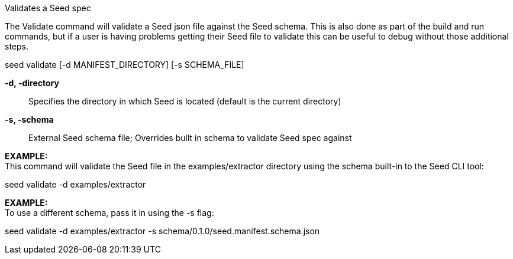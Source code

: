 Validates a Seed spec

The Validate command will validate a Seed json file against the Seed schema. This is also done as part of the build and run commands, but if a user is having problems getting their Seed file to validate this can be useful to debug without those additional steps. 

seed validate [-d MANIFEST_DIRECTORY] [-s SCHEMA_FILE]

*-d, -directory* ::
    Specifies the directory in which Seed is located (default is the current directory)
*-s, -schema* ::
    External Seed schema file; Overrides built in schema to validate Seed spec against

*EXAMPLE:* +
This command will validate the Seed file in the examples/extractor directory using the schema built-in to the Seed CLI tool:

seed validate -d examples/extractor

*EXAMPLE:* +
To use a different schema, pass it in using the -s flag: 

seed validate -d examples/extractor -s schema/0.1.0/seed.manifest.schema.json
